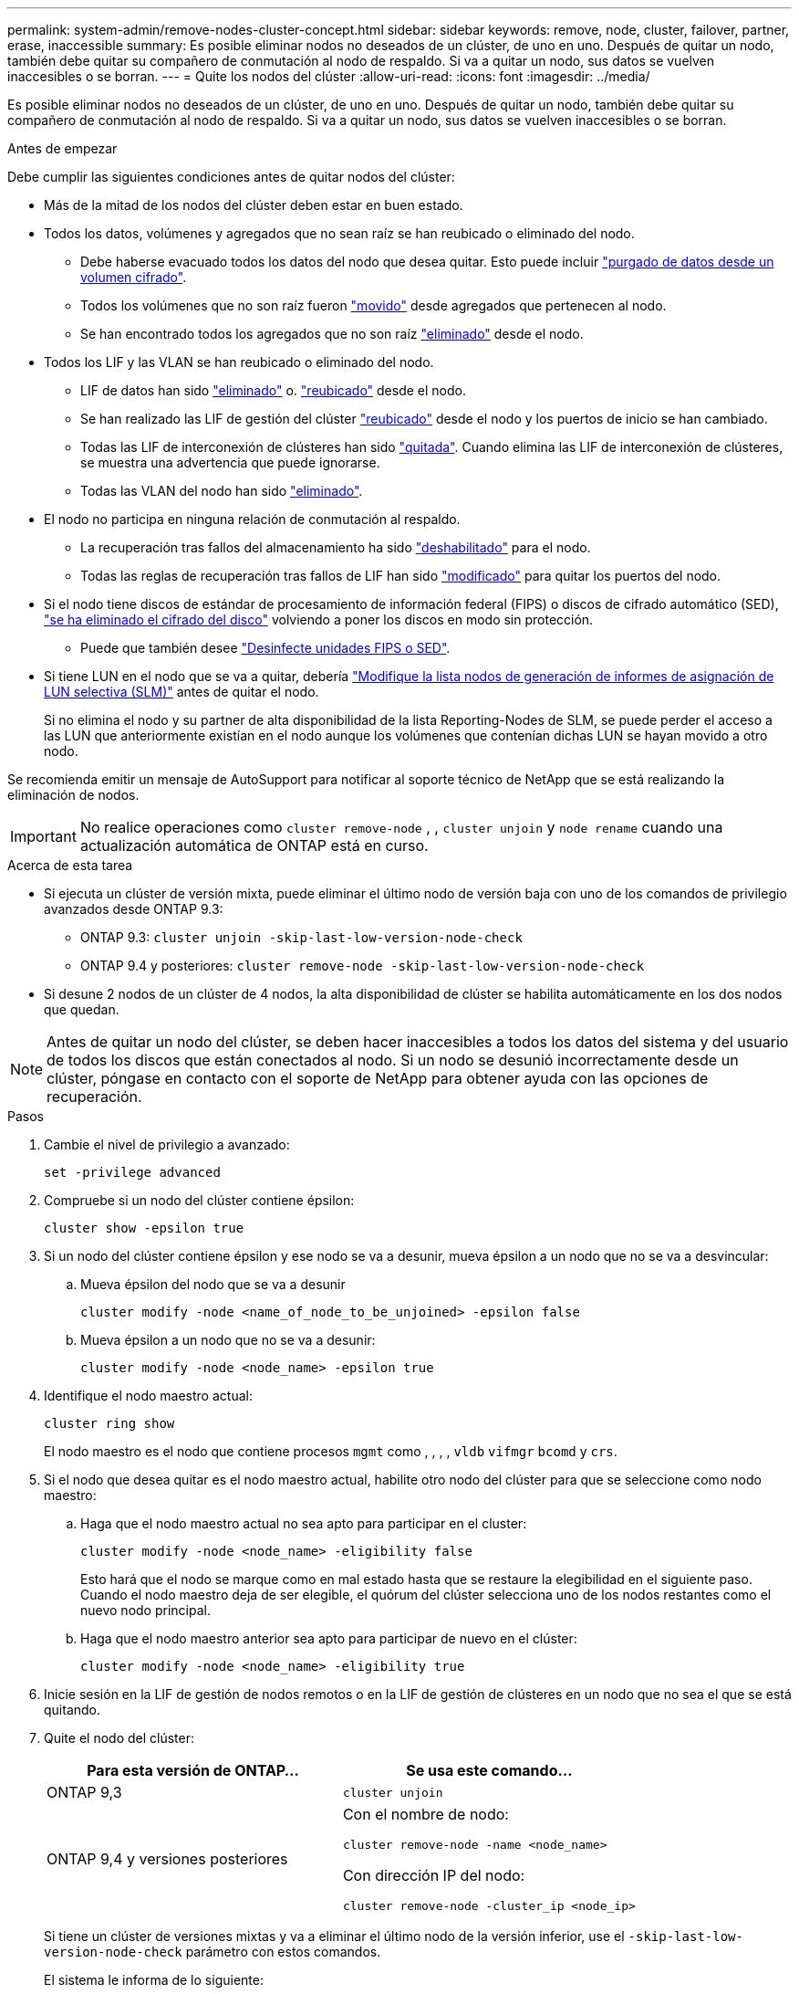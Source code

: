 ---
permalink: system-admin/remove-nodes-cluster-concept.html 
sidebar: sidebar 
keywords: remove, node, cluster, failover, partner, erase, inaccessible 
summary: Es posible eliminar nodos no deseados de un clúster, de uno en uno. Después de quitar un nodo, también debe quitar su compañero de conmutación al nodo de respaldo. Si va a quitar un nodo, sus datos se vuelven inaccesibles o se borran. 
---
= Quite los nodos del clúster
:allow-uri-read: 
:icons: font
:imagesdir: ../media/


[role="lead"]
Es posible eliminar nodos no deseados de un clúster, de uno en uno. Después de quitar un nodo, también debe quitar su compañero de conmutación al nodo de respaldo. Si va a quitar un nodo, sus datos se vuelven inaccesibles o se borran.

.Antes de empezar
Debe cumplir las siguientes condiciones antes de quitar nodos del clúster:

* Más de la mitad de los nodos del clúster deben estar en buen estado.
* Todos los datos, volúmenes y agregados que no sean raíz se han reubicado o eliminado del nodo.
+
** Debe haberse evacuado todos los datos del nodo que desea quitar. Esto puede incluir link:../encryption-at-rest/secure-purge-data-encrypted-volume-concept.html["purgado de datos desde un volumen cifrado"].
** Todos los volúmenes que no son raíz fueron link:../volumes/move-volume-task.html["movido"] desde agregados que pertenecen al nodo.
** Se han encontrado todos los agregados que no son raíz link:../disks-aggregates/commands-manage-aggregates-reference.html["eliminado"] desde el nodo.


* Todos los LIF y las VLAN se han reubicado o eliminado del nodo.
+
** LIF de datos han sido link:../networking/delete_a_lif.html["eliminado"] o. link:../networking/migrate_a_lif.html["reubicado"] desde el nodo.
** Se han realizado las LIF de gestión del clúster link:../networking/migrate_a_lif.html["reubicado"] desde el nodo y los puertos de inicio se han cambiado.
** Todas las LIF de interconexión de clústeres han sido link:../networking/delete_a_lif.html["quitada"]. Cuando elimina las LIF de interconexión de clústeres, se muestra una advertencia que puede ignorarse.
** Todas las VLAN del nodo han sido link:../networking/configure_vlans_over_physical_ports.html#delete-a-vlan["eliminado"].


* El nodo no participa en ninguna relación de conmutación al respaldo.
+
** La recuperación tras fallos del almacenamiento ha sido link:../high-availability/ha_commands_for_enabling_and_disabling_storage_failover.html["deshabilitado"] para el nodo.
** Todas las reglas de recuperación tras fallos de LIF han sido link:../networking/commands_for_managing_failover_groups_and_policies.html["modificado"] para quitar los puertos del nodo.


* Si el nodo tiene discos de estándar de procesamiento de información federal (FIPS) o discos de cifrado automático (SED), link:../encryption-at-rest/return-seds-unprotected-mode-task.html["se ha eliminado el cifrado del disco"] volviendo a poner los discos en modo sin protección.
+
** Puede que también desee link:../encryption-at-rest/sanitize-fips-drive-sed-task.html["Desinfecte unidades FIPS o SED"].


* Si tiene LUN en el nodo que se va a quitar, debería link:https://docs.netapp.com/us-en/ontap/san-admin/modify-slm-reporting-nodes-task.html["Modifique la lista nodos de generación de informes de asignación de LUN selectiva (SLM)"] antes de quitar el nodo.
+
Si no elimina el nodo y su partner de alta disponibilidad de la lista Reporting-Nodes de SLM, se puede perder el acceso a las LUN que anteriormente existían en el nodo aunque los volúmenes que contenían dichas LUN se hayan movido a otro nodo.



Se recomienda emitir un mensaje de AutoSupport para notificar al soporte técnico de NetApp que se está realizando la eliminación de nodos.


IMPORTANT: No realice operaciones como `cluster remove-node` , , `cluster unjoin` y `node rename` cuando una actualización automática de ONTAP está en curso.

.Acerca de esta tarea
* Si ejecuta un clúster de versión mixta, puede eliminar el último nodo de versión baja con uno de los comandos de privilegio avanzados desde ONTAP 9.3:
+
** ONTAP 9.3: `cluster unjoin -skip-last-low-version-node-check`
** ONTAP 9.4 y posteriores: `cluster remove-node -skip-last-low-version-node-check`


* Si desune 2 nodos de un clúster de 4 nodos, la alta disponibilidad de clúster se habilita automáticamente en los dos nodos que quedan.



NOTE: Antes de quitar un nodo del clúster, se deben hacer inaccesibles a todos los datos del sistema y del usuario de todos los discos que están conectados al nodo. Si un nodo se desunió incorrectamente desde un clúster, póngase en contacto con el soporte de NetApp para obtener ayuda con las opciones de recuperación.

.Pasos
. Cambie el nivel de privilegio a avanzado:
+
[source, cli]
----
set -privilege advanced
----
. Compruebe si un nodo del clúster contiene épsilon:
+
[source, cli]
----
cluster show -epsilon true
----
. Si un nodo del clúster contiene épsilon y ese nodo se va a desunir, mueva épsilon a un nodo que no se va a desvincular:
+
.. Mueva épsilon del nodo que se va a desunir
+
[source, cli]
----
cluster modify -node <name_of_node_to_be_unjoined> -epsilon false
----
.. Mueva épsilon a un nodo que no se va a desunir:
+
[source, cli]
----
cluster modify -node <node_name> -epsilon true
----


. Identifique el nodo maestro actual:
+
[source, cli]
----
cluster ring show
----
+
El nodo maestro es el nodo que contiene procesos `mgmt` como , , , , `vldb` `vifmgr` `bcomd` y `crs`.

. Si el nodo que desea quitar es el nodo maestro actual, habilite otro nodo del clúster para que se seleccione como nodo maestro:
+
.. Haga que el nodo maestro actual no sea apto para participar en el cluster:
+
[source, cli]
----
cluster modify -node <node_name> -eligibility false
----
+
Esto hará que el nodo se marque como en mal estado hasta que se restaure la elegibilidad en el siguiente paso. Cuando el nodo maestro deja de ser elegible, el quórum del clúster selecciona uno de los nodos restantes como el nuevo nodo principal.

.. Haga que el nodo maestro anterior sea apto para participar de nuevo en el clúster:
+
[source, cli]
----
cluster modify -node <node_name> -eligibility true
----


. Inicie sesión en la LIF de gestión de nodos remotos o en la LIF de gestión de clústeres en un nodo que no sea el que se está quitando.
. Quite el nodo del clúster:
+
|===
| Para esta versión de ONTAP... | Se usa este comando... 


 a| 
ONTAP 9,3
 a| 
[source, cli]
----
cluster unjoin
----


 a| 
ONTAP 9,4 y versiones posteriores
 a| 
Con el nombre de nodo:

[source, cli]
----
cluster remove-node -name <node_name>
----
Con dirección IP del nodo:

[source, cli]
----
cluster remove-node -cluster_ip <node_ip>
----
|===
+
Si tiene un clúster de versiones mixtas y va a eliminar el último nodo de la versión inferior, use el `-skip-last-low-version-node-check` parámetro con estos comandos.

+
El sistema le informa de lo siguiente:

+
** También debe quitar del clúster el compañero de conmutación al nodo de respaldo.
** Una vez que se ha eliminado el nodo y antes de poder volver a unirse a un clúster, debe utilizar la opción del menú de arranque (4) limpiar la configuración e inicializar todos los discos u opción (9) Configurar la partición avanzada de unidades para borrar la configuración del nodo e inicializar todos los discos.
+
Se genera un mensaje de fallo si tiene condiciones que debe abordar antes de quitar el nodo. Por ejemplo, el mensaje podría indicar que el nodo tiene recursos compartidos que debe quitar o que el nodo está en una configuración de alta disponibilidad de clúster o en una configuración de recuperación tras fallos de almacenamiento que debe deshabilitar.

+
Si el nodo es el maestro de quórum, el clúster perderá brevemente y volverá al quórum. Esta pérdida de quórum es temporal y no afecta a ninguna operación de datos.



. Si un mensaje de fallo indica condiciones de error, solucione esas condiciones y vuelva a ejecutar el `cluster remove-node` o. `cluster unjoin` comando.
+
El nodo se reinicia automáticamente después de que se quita correctamente del clúster.

. Si va a reutilizar el nodo, borre la configuración del nodo e inicialice todos los discos:
+
.. Durante el proceso de inicio, pulse Ctrl-C para mostrar el menú de inicio cuando se le solicite.
.. Seleccione la opción del menú de inicio (4) Limpiar configuración e inicializar todos los discos.


. Volver al nivel de privilegio de administrador:
+
[source, cli]
----
set -privilege admin
----
. Repita los pasos anteriores para eliminar el partner de conmutación por error del clúster.

